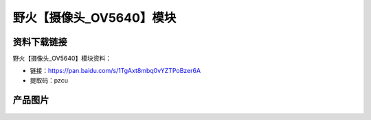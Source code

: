 
野火【摄像头_OV5640】模块
=============================

资料下载链接
------------

野火【摄像头_OV5640】模块资料：

- 链接：https://pan.baidu.com/s/1TgAxt8mbq0vYZTPoBzer6A
- 提取码：pzcu

产品图片
--------

.. figure:: media/OV5640.jpg
   :alt: OV5640


